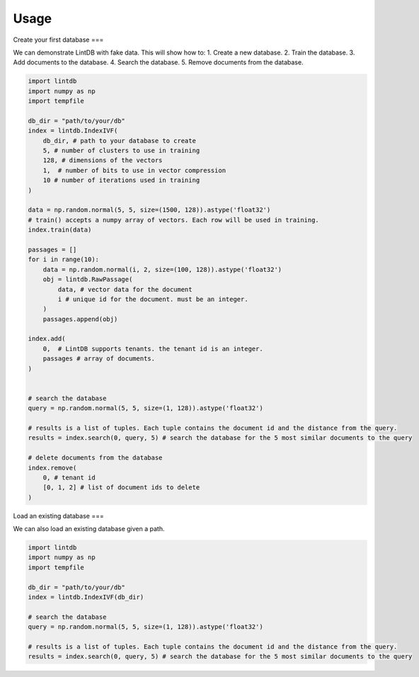 Usage
=====

Create your first database
===

We can demonstrate LintDB with fake data.  This will show how to:
1. Create a new database.
2. Train the database.
3. Add documents to the database.
4. Search the database.
5. Remove documents from the database.

.. code-block:: python

    import lintdb
    import numpy as np
    import tempfile

    db_dir = "path/to/your/db"
    index = lintdb.IndexIVF(
        db_dir, # path to your database to create
        5, # number of clusters to use in training
        128, # dimensions of the vectors
        1,  # number of bits to use in vector compression
        10 # number of iterations used in training
    )

    data = np.random.normal(5, 5, size=(1500, 128)).astype('float32')
    # train() accepts a numpy array of vectors. Each row will be used in training.
    index.train(data)

    passages = []
    for i in range(10):
        data = np.random.normal(i, 2, size=(100, 128)).astype('float32')
        obj = lintdb.RawPassage(
            data, # vector data for the document
            i # unique id for the document. must be an integer.
        )
        passages.append(obj)

    index.add(
        0,  # LintDB supports tenants. the tenant id is an integer.
        passages # array of documents.
    )


    # search the database
    query = np.random.normal(5, 5, size=(1, 128)).astype('float32')

    # results is a list of tuples. Each tuple contains the document id and the distance from the query.
    results = index.search(0, query, 5) # search the database for the 5 most similar documents to the query

    # delete documents from the database
    index.remove(
        0, # tenant id
        [0, 1, 2] # list of document ids to delete
    )


Load an existing database
===

We can also load an existing database given a path.

.. code-block:: python

    import lintdb
    import numpy as np
    import tempfile

    db_dir = "path/to/your/db"
    index = lintdb.IndexIVF(db_dir)

    # search the database
    query = np.random.normal(5, 5, size=(1, 128)).astype('float32')

    # results is a list of tuples. Each tuple contains the document id and the distance from the query.
    results = index.search(0, query, 5) # search the database for the 5 most similar documents to the query
